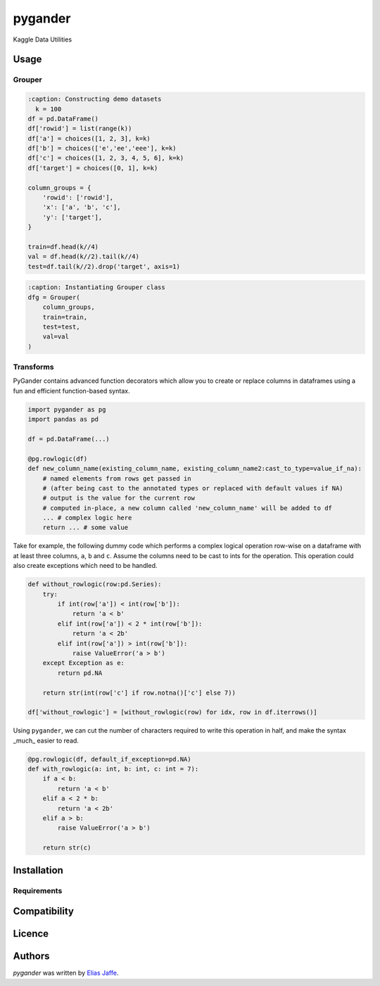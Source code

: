 pygander
========

.. image:: https://img.shields.io/pypi/v/pygander.svg
    :target: https://pypi.python.org/pypi/pygander
    :alt: Latest PyPI version

.. image:: https://travis-ci.org/kragniz/cookiecutter-pypackage-minimal.png
   :target: https://travis-ci.org/kragniz/cookiecutter-pypackage-minimal
   :alt: Latest Travis CI build status

Kaggle Data Utilities

Usage
-----

Grouper
^^^^^^^

.. code-block:: python

    :caption: Constructing demo datasets
      k = 100
    df = pd.DataFrame()
    df['rowid'] = list(range(k))
    df['a'] = choices([1, 2, 3], k=k)
    df['b'] = choices(['e','ee','eee'], k=k)
    df['c'] = choices([1, 2, 3, 4, 5, 6], k=k)
    df['target'] = choices([0, 1], k=k)
    
    column_groups = {
        'rowid': ['rowid'],
        'x': ['a', 'b', 'c'],
        'y': ['target'],
    }
    
    train=df.head(k//4)
    val = df.head(k//2).tail(k//4)
    test=df.tail(k//2).drop('target', axis=1)

.. code-block:: python

    :caption: Instantiating Grouper class
    dfg = Grouper(
        column_groups,
        train=train,
        test=test,
        val=val
    )

Transforms
^^^^^^^^^^
PyGander contains advanced function decorators which allow you to create or replace columns in dataframes using a fun and efficient function-based syntax. 

.. code-block:: python

    import pygander as pg
    import pandas as pd
    
    df = pd.DataFrame(...)
    
    @pg.rowlogic(df)
    def new_column_name(existing_column_name, existing_column_name2:cast_to_type=value_if_na):
        # named elements from rows get passed in 
        # (after being cast to the annotated types or replaced with default values if NA)
        # output is the value for the current row 
        # computed in-place, a new column called 'new_column_name' will be added to df
        ... # complex logic here
        return ... # some value

Take for example, the following dummy code which performs a complex logical operation row-wise on a dataframe with at least three columns, ``a``, ``b`` and ``c``. Assume the columns need to be cast to ints for the operation. This operation could also  create exceptions which need to be handled.

.. code-block:: python

    def without_rowlogic(row:pd.Series):
        try:
            if int(row['a']) < int(row['b']):
                return 'a < b'
            elif int(row['a']) < 2 * int(row['b']):
                return 'a < 2b'
            elif int(row['a']) > int(row['b']):
                raise ValueError('a > b')
        except Exception as e:
            return pd.NA
        
        return str(int(row['c'] if row.notna()['c'] else 7))

    df['without_rowlogic'] = [without_rowlogic(row) for idx, row in df.iterrows()]

Using ``pygander``, we can cut the number of characters required to write this operation in half, and make the syntax _much_ easier to read.

.. code-block:: python

    @pg.rowlogic(df, default_if_exception=pd.NA)
    def with_rowlogic(a: int, b: int, c: int = 7):
        if a < b:
            return 'a < b'
        elif a < 2 * b:
            return 'a < 2b'
        elif a > b:
            raise ValueError('a > b')
        
        return str(c)

    

Installation
------------

Requirements
^^^^^^^^^^^^

Compatibility
-------------

Licence
-------

Authors
-------

`pygander` was written by `Elias Jaffe <elijaffe173@gmail.com>`_.
